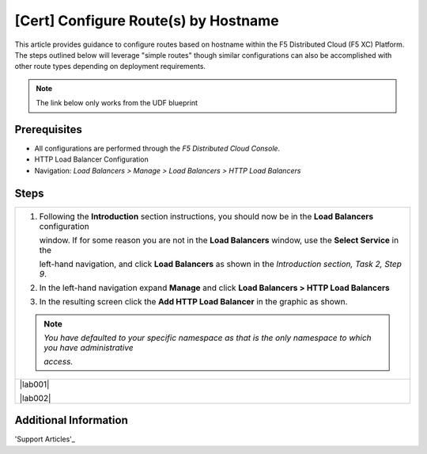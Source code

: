 [Cert] Configure Route(s) by Hostname
========================================
This article provides guidance to configure routes based on hostname within the F5 Distributed Cloud (F5 XC) Platform.  The steps outlined below will leverage "simple routes" though similar configurations can also be accomplished with other route types depending on deployment requirements. 

.. note:: 
   The link below only works from the UDF blueprint

Prerequisites
-------------
* All configurations are performed through the *F5 Distributed Cloud Console*.
* HTTP Load Balancer Configuration
* Navigation: *Load Balancers > Manage > Load Balancers > HTTP Load Balancers*

Steps
-----

+----------------------------------------------------------------------------------------------------------------------+
| 1. Following the **Introduction** section  instructions, you should now be in the **Load Balancers** configuration   |
|                                                                                                                      |
|    window. If for some reason you are not in the **Load Balancers** window, use the **Select Service** in the        |
|                                                                                                                      |
|    left-hand navigation, and click **Load Balancers** as shown in the *Introduction section, Task 2, Step 9*.        |
|                                                                                                                      |
| 2. In the left-hand navigation expand **Manage** and click **Load Balancers > HTTP Load Balancers**                  |
|                                                                                                                      |
| 3. In the resulting screen click the **Add HTTP Load Balancer** in the graphic as shown.                             |
|                                                                                                                      |
| .. note::                                                                                                            |
|    *You have defaulted to your specific namespace as that is the only namespace to which you have administrative*    |
|                                                                                                                      |
|    *access.*                                                                                                         |
+----------------------------------------------------------------------------------------------------------------------+
| |lab001|                                                                                                             |
|                                                                                                                      |
| |lab002|                                                                                                             |
+----------------------------------------------------------------------------------------------------------------------+

Additional Information
----------------------

'Support Articles'_

.. _Support Arcticles: https://f5cloud.zendesk.com/hc/en-us



